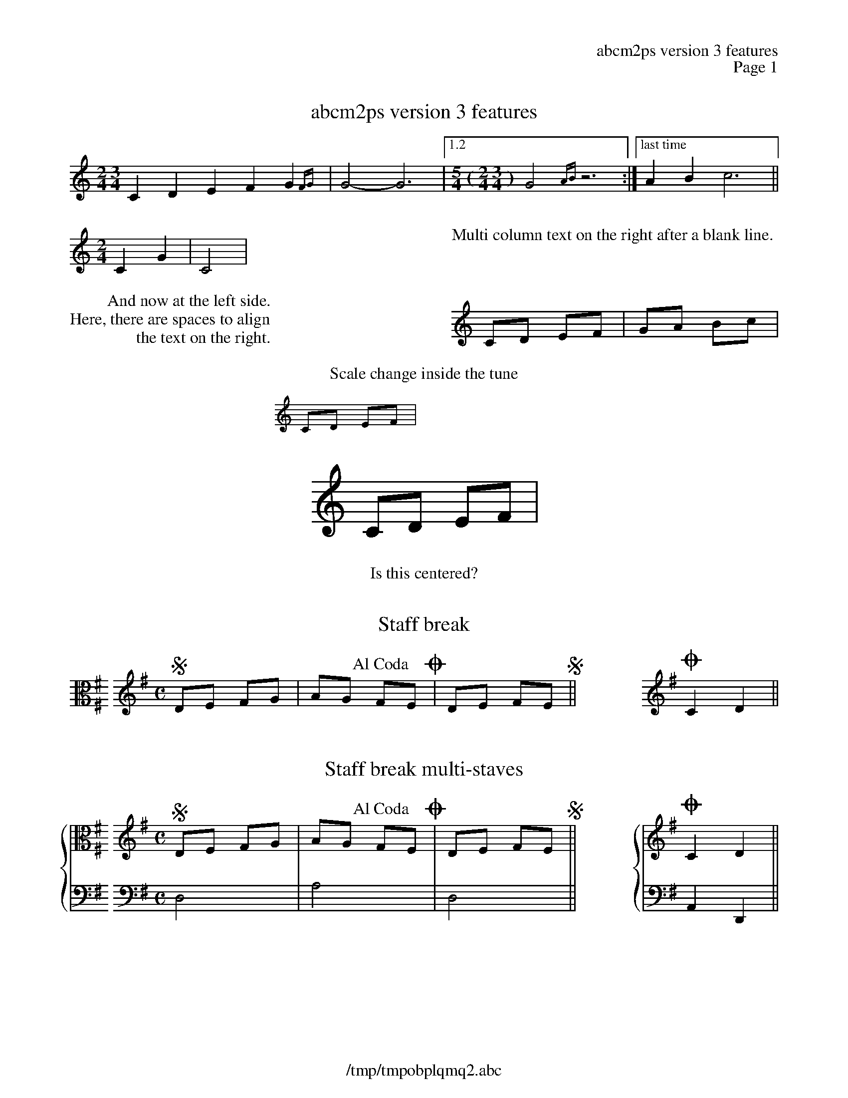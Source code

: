 %%deco alcoda 3 dacs 20 0 0 Al Coda
%%header "		$T\n		Page $P"
%%footer "	$F"

X:1
T:abcm2ps version 3 features
M:2/4 3/4
K:C
C2D2 E2F2G2{FG}|G4-G6|1.2[M:5/4 (2/4 3/4)]G4{AB}z6:|["last time"A2B2 c6||
%%multicol start
%%rightmargin 11.5cm
[M:2/4]C2G2|C4|
%%multicol new
%%leftmargin 11.5cm
%%begintext

Multi column text on the right after a blank line.
%%endtext
%%multicol end
%%multicol start
%%rightmargin 11.5cm
%%begintext
         And now at the left side.
Here, there are spaces to align
                the text on the right.
%%endtext
%%multicol new
%%leftmargin 11.5cm
CD EF|GA Bc|
%%multicol end
%
%%center Scale change inside the tune
%%scale 0.6
%%leftmargin 7cm
%%rightmargin 11cm
CD EF|
%%scale 1.2
%%leftmargin 11cm
%%rightmargin 4cm
CD EF|
%%leftmargin 5cm
%%scale 1
%%EPS sample3.eps
%%scale 0.75		% set the scale back to default
% restore the left and right margins
%%leftmargin 1.78cm
%%rightmargin 1.78cm
%%center Is this centered?

X:2
T:Staff break
M:none
L:1/8
K:G exp ^F ^F, clef=C
%%staffbreak 0.2cm
[K:G clef=treble][M:C]SDE FG|AG !alcoda!FEO|DE FES||\
%%staffbreak 2cm
[K:G clef=treble]OC2D2||

X:3
T:Staff break multi-staves
M:none
L:1/8
%%staves {1 2}
K:G
V:1
[K:G exp ^F ^F, clef=C]
%%staffbreak 0.2cm
V:2 clef=F,
%%staffbreak 0.2cm
V:1
[K:G clef=treble][M:C]SDE FG|AG !alcoda!FEO|DE FES||\
V:2
[K:G clef=bass][M:C]D,4|A,4|D,4||\
V:1
%%staffbreak 2cm
[K:G clef=treble]OC2D2||
V:2
%%staffbreak 2cm
[K:G clef=bass]A,,2D,,2||

X:4
T:Voice overlay and chords
M:C
L:1/4
K:C
[C2G]A[B3/G2]c/|cdef&ABcd|GA{[FA]}[GB][Ac]|defg&Bcde|
GABc|efga&FGAB&CDEF|GA(&Bc|de&FG|AB&)cd|

X:5
T:Annotations and guitar chords
M:C
L:1/8
%%gchordbox 1
K:C
"^annotation""gchord in box"CD"_below"EG "<left"cd">right"ec|\
"@20,-50anywhere"gf"<("">)"ed (c4y)||

X:6
T:Grace notes
M:C
L:1/4
%%graceslurs 0
K:C
V:1 name="voice name\non\nthree lines"
{B2}A{B}A{B/}A{B//}A|{c4B4}A{c2B2}A{cB}A{c/B/}A|
{a2g2f2 e2d2c2B4}A4|\
	{(AB)}c{(AB}c){(GA)B}c{G(AB}c)|\
	(c2{BA)G}{(G/A/B/) (G/A/B/)}c2||

X:7
T:Drum
M:C
L:1/8
%%staves (1 2)
K:C clef=perc
V:1
^a^f[c^f]^f ^f^f[c^f]^f|^a^f[c^f]^f ^f/c/^f c/^a3/||
V:2
FF/F/ z3/F/ zF/F/ z/F3/|FF/F/ z3/F/ z3/F/ z/F3/||
